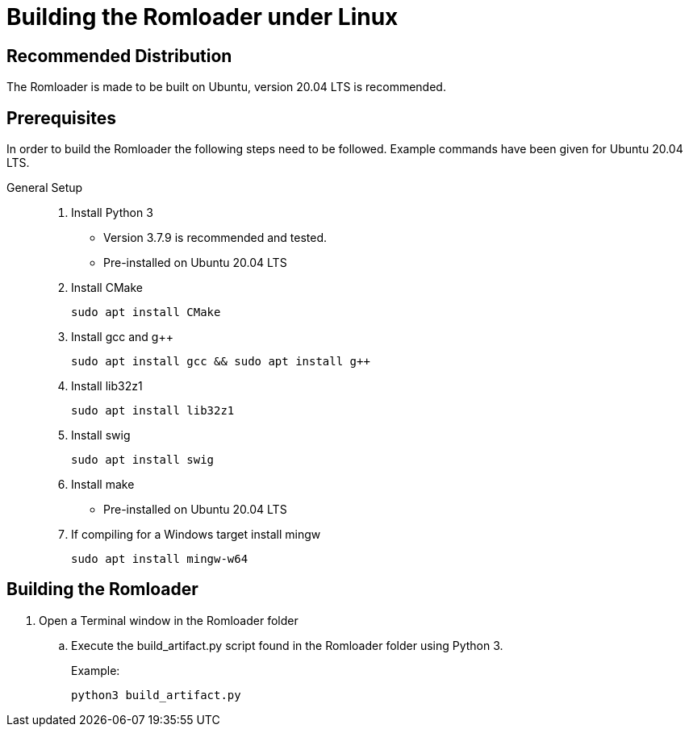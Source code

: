 = Building the Romloader under Linux

== Recommended Distribution

The Romloader is made to be built on Ubuntu, version 20.04 LTS is recommended.

== Prerequisites
In order to build the Romloader the following steps need to be followed.
Example commands have been given for Ubuntu 20.04 LTS.

General Setup::
. Install Python 3
** Version 3.7.9 is recommended and tested.
** Pre-installed on Ubuntu 20.04 LTS

. Install CMake

 sudo apt install CMake

. Install gcc and g++

 sudo apt install gcc && sudo apt install g++

. Install lib32z1

 sudo apt install lib32z1

. Install swig

 sudo apt install swig

. Install make 
** Pre-installed on Ubuntu 20.04 LTS

. If compiling for a Windows target install mingw

 sudo apt install mingw-w64

== Building the Romloader
. Open a Terminal window in the Romloader folder
.. Execute the build_artifact.py script found in the Romloader folder using Python 3.
+
Example:

 python3 build_artifact.py